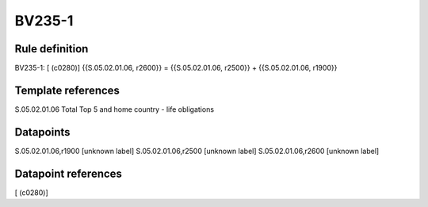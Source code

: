 =======
BV235-1
=======

Rule definition
---------------

BV235-1: [ (c0280)] {{S.05.02.01.06, r2600}} = {{S.05.02.01.06, r2500}} + {{S.05.02.01.06, r1900}}


Template references
-------------------

S.05.02.01.06 Total Top 5 and home country - life obligations


Datapoints
----------

S.05.02.01.06,r1900 [unknown label]
S.05.02.01.06,r2500 [unknown label]
S.05.02.01.06,r2600 [unknown label]


Datapoint references
--------------------

[ (c0280)]